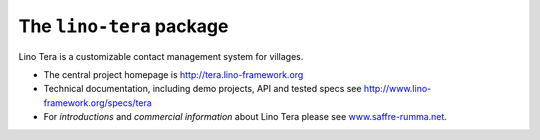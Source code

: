==========================
The ``lino-tera`` package
==========================



.. image:: https://readthedocs.org/projects/lino/badge/?version=latest
    :alt: Documentation Status
    :target: http://lino.readthedocs.io/en/latest/?badge=latest

.. image:: https://coveralls.io/repos/github/lino-framework/noi/badge.svg?branch=master
    :target: https://coveralls.io/github/lino-framework/noi?branch=master

.. image:: https://travis-ci.org/lino-framework/noi.svg?branch=stable
    :target: https://travis-ci.org/lino-framework/noi?branch=stable

.. image:: https://img.shields.io/pypi/v/lino-noi.svg
    :target: https://pypi.python.org/pypi/lino-noi/

.. image:: https://img.shields.io/pypi/l/lino-noi.svg
    :target: https://pypi.python.org/pypi/lino-noi/

Lino Tera is a customizable contact management system for villages.

- The central project homepage is http://tera.lino-framework.org

- Technical documentation, including demo projects, API and tested
  specs see http://www.lino-framework.org/specs/tera

- For *introductions* and *commercial information* about Lino Tera
  please see `www.saffre-rumma.net
  <http://www.saffre-rumma.net/noi/>`__.



